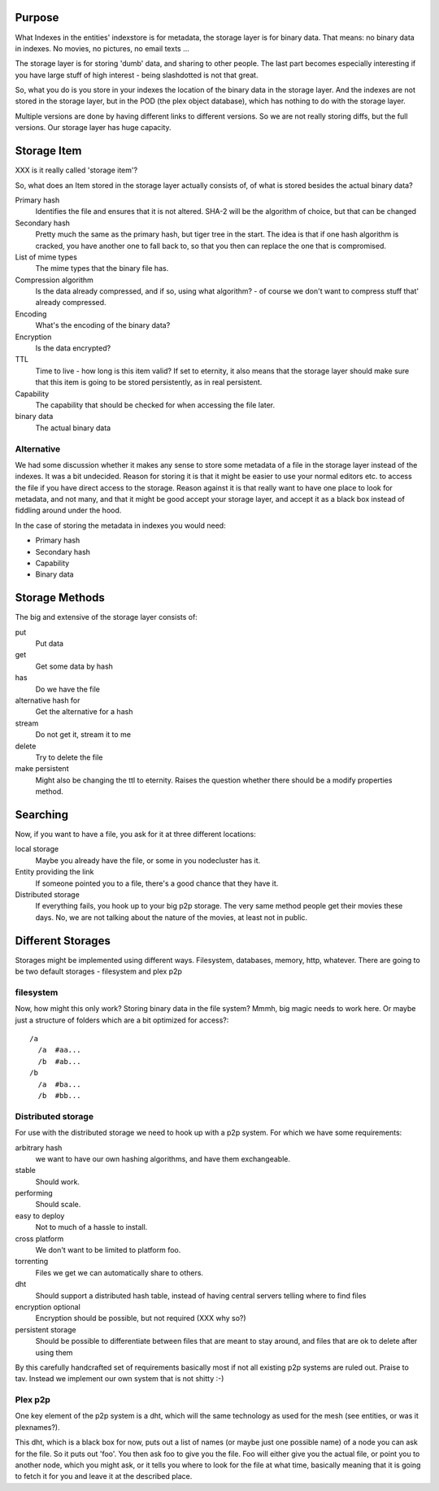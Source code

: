 Purpose
=======

What Indexes in the entities' indexstore is for metadata, the storage
layer is for binary data. That means: no binary data in indexes. No
movies, no pictures, no email texts ...

The storage layer is for storing 'dumb' data, and sharing to other
people. The last part becomes especially interesting if you have large
stuff of high interest - being slashdotted is not that great.

So, what you do is you store in your indexes the location of the
binary data in the storage layer. And the indexes are not stored in
the storage layer, but in the POD (the plex object database), which
has nothing to do with the storage layer.

Multiple versions are done by having different links to different
versions. So we are not really storing diffs, but the full versions.
Our storage layer has huge capacity.

Storage Item
============

XXX is it really called 'storage item'?

So, what does an Item stored in the storage layer actually consists
of, of what is stored besides the actual binary data?

Primary hash
  Identifies the file and ensures that it is not altered. SHA-2 will
  be the algorithm of choice, but that can be changed

Secondary hash
  Pretty much the same as the primary hash, but tiger tree in the
  start. The idea is that if one hash algorithm is cracked, you have
  another one to fall back to, so that you then can replace the one
  that is compromised.

List of mime types
  The mime types that the binary file has.

Compression algorithm
  Is the data already compressed, and if so, using what algorithm? -
  of course we don't want to compress stuff that' already compressed.

Encoding
  What's the encoding of the binary data?

Encryption
  Is the data encrypted?

TTL
  Time to live - how long is this item valid? If set to eternity, it
  also means that the storage layer should make sure that this item is
  going to be stored persistently, as in real persistent.

Capability
  The capability that should be checked for when accessing the file
  later.

binary data
  The actual binary data


Alternative
-----------

We had some discussion whether it makes any sense to store some
metadata of a file in the storage layer instead of the indexes. It was
a bit undecided. Reason for storing it is that it might be easier to
use your normal editors etc. to access the file if you have direct
access to the storage. Reason against it is that really want to have
one place to look for metadata, and not many, and that it might be
good accept your storage layer, and accept it as a black box instead
of fiddling around under the hood.

In the case of storing the metadata in indexes you would need:

- Primary hash
- Secondary hash
- Capability
- Binary data


Storage Methods
===============

The big and extensive of the storage layer consists of:

put
  Put data

get
  Get some data by hash

has 
  Do we have the file

alternative hash for
  Get the alternative for a hash

stream
  Do not get it, stream it to me

delete
  Try to delete the file

make persistent
  Might also be changing the ttl to eternity. Raises the question
  whether there should be a modify properties method.


Searching
=========

Now, if you want to have a file, you ask for it at three different
locations:

local storage
  Maybe you already have the file, or some in you nodecluster has it.

Entity providing the link 
  If someone pointed you to a file, there's a good chance that they
  have it.

Distributed storage
  If everything fails, you hook up to your big p2p storage. The very
  same method people get their movies these days. No, we are not
  talking about the nature of the movies, at least not in public.


Different Storages
==================

Storages might be implemented using different ways. Filesystem,
databases, memory, http, whatever. There are going to be two default
storages - filesystem and plex p2p

filesystem
----------

Now, how might this only work? Storing binary data in the file system?
Mmmh, big magic needs to work here. Or maybe just a structure of
folders which are a bit optimized for access?::
 
 /a
   /a  #aa...
   /b  #ab...
 /b
   /a  #ba...
   /b  #bb...


Distributed storage
-------------------

For use with the distributed storage we need to hook up with a p2p
system.  For which we have some requirements:

arbitrary hash
  we want to have our own hashing algorithms, and have them
  exchangeable.

stable
  Should work.

performing
  Should scale.

easy to deploy
  Not to much of a hassle to install.

cross platform
  We don't want to be limited to platform foo.

torrenting
  Files we get we can automatically share to others.

dht
  Should support a distributed hash table, instead of having central
  servers telling where to find files

encryption optional
  Encryption should be possible, but not required (XXX why so?)

persistent storage
  Should be possible to differentiate between files that are meant to
  stay around, and files that are ok to delete after using them

By this carefully handcrafted set of requirements basically most if
not all existing p2p systems are ruled out. Praise to tav. Instead we
implement our own system that is not shitty :-)

Plex p2p
--------

One key element of the p2p system is a dht, which will the same
technology as used for the mesh (see entities, or was it plexnames?). 

This dht, which is a black box for now, puts out a list of names (or
maybe just one possible name) of a node you can ask for the file. So
it puts out 'foo'. You then ask foo to give you the file. Foo will
either give you the actual file, or point you to another node, which
you might ask, or it tells you where to look for the file at what
time, basically meaning that it is going to fetch it for you and leave it
at the described place. 
